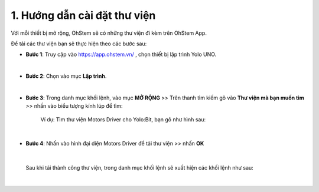 1. Hướng dẫn cài đặt thư viện
===============

Với mỗi thiết bị mở rộng, OhStem sẽ có những thư viện đi kèm trên OhStem App.

Để tải các thư viện bạn sẽ thực hiện theo các bước sau: 

- **Bước 1**: Truy cập vào `<https://app.ohstem.vn/>`_ , chọn thiết bị lập trình Yolo UNO.

.. image:: images/1.1.png
    :scale: 100%
    :align: center
|

- **Bước 2**: Chọn vào mục **Lập trình**. 

.. image:: images/1.2.png
    :scale: 100%
    :align: center
|

- **Bước 3**: Trong danh mục khối lệnh, vào mục **MỞ RỘNG** >> Trên thanh tìm kiếm gõ vào **Thư viện mà bạn muốn tìm** >>  nhấn vào biểu tượng kính lúp để tìm: 

    Ví dụ: Tìm thư viện Motors Driver cho Yolo:Bit, bạn gõ như hình sau:

.. image:: images/1.3.png
    :scale: 70%
    :align: center
|

- **Bước 4**: Nhấn vào hình đại diện Motors Driver để tải thư viện >> nhấn **OK**

.. image:: images/1.4.png
    :scale: 100%
    :align: center
|

    Sau khi tải thành công thư viện, trong danh mục khối lệnh sẽ xuất hiện các khối lệnh như sau: 

.. image:: images/1.5.png
    :scale: 80%
    :align: center
|
